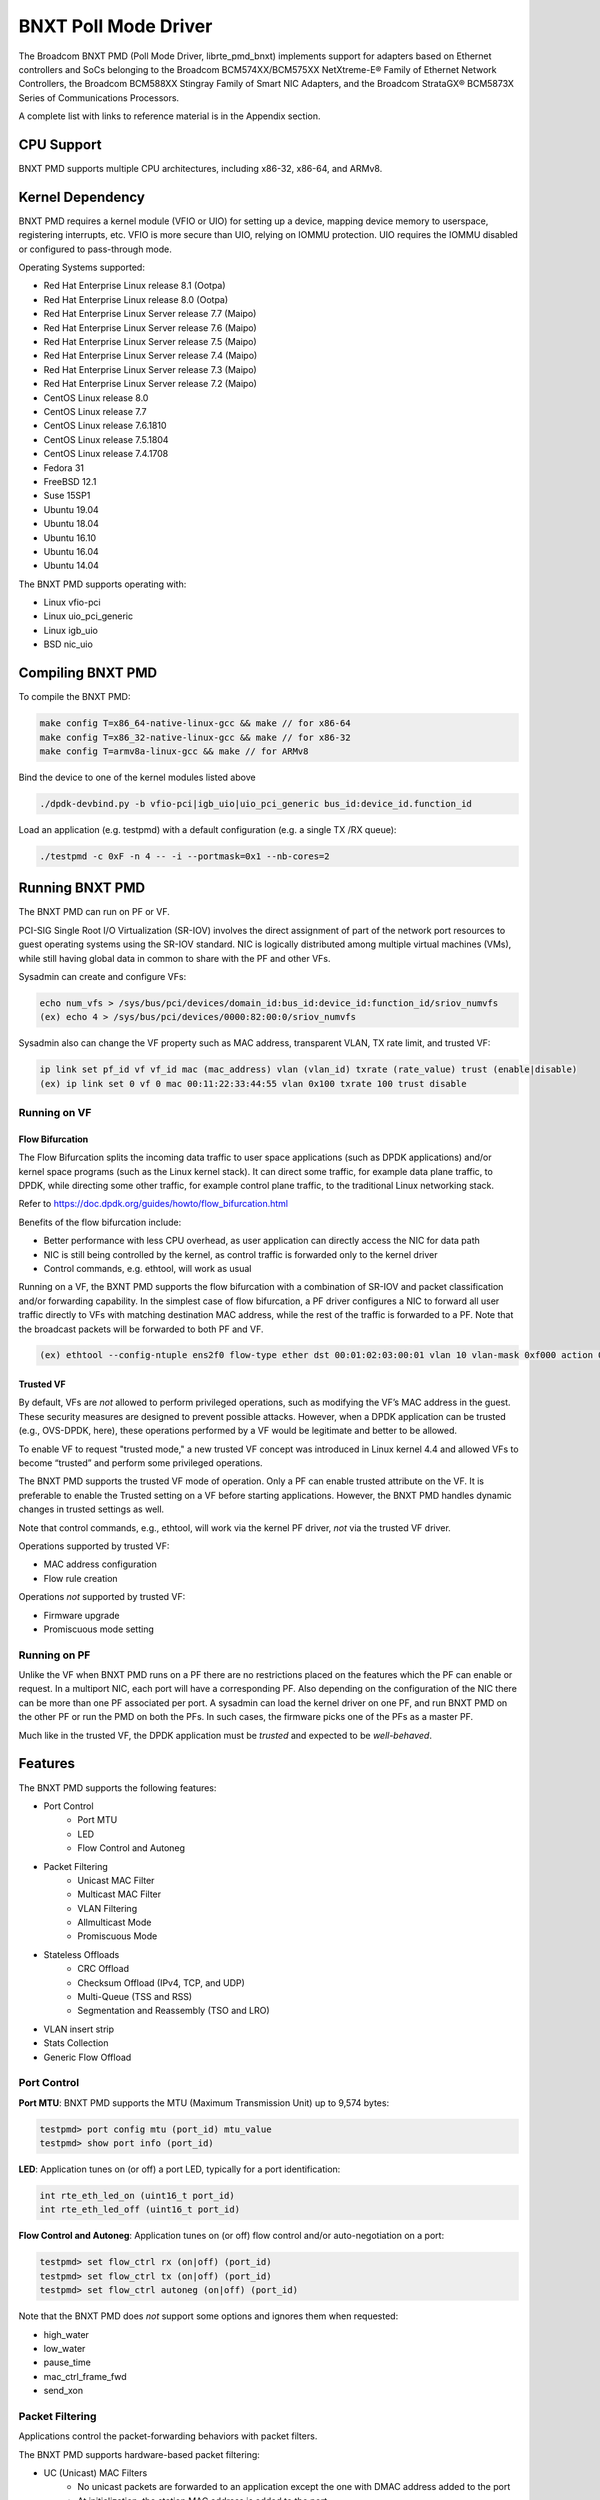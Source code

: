 .. SPDX-License-Identifier: BSD-3-Clause
   Copyright 2020 Broadcom Inc.

BNXT Poll Mode Driver
=====================

The Broadcom BNXT PMD (Poll Mode Driver, librte_pmd_bnxt) implements support for adapters based on Ethernet controllers and SoCs belonging to the Broadcom BCM574XX/BCM575XX NetXtreme-E® Family of Ethernet Network Controllers, the Broadcom BCM588XX Stingray Family of Smart NIC Adapters, and the Broadcom StrataGX® BCM5873X Series of Communications Processors.

A complete list with links to reference material is in the Appendix section.

CPU Support
-----------

BNXT PMD supports multiple CPU architectures, including x86-32, x86-64, and ARMv8.

Kernel Dependency
-----------------

BNXT PMD requires a kernel module (VFIO or UIO) for setting up a device, mapping device memory to userspace, registering interrupts, etc. VFIO is more secure than UIO, relying on IOMMU protection. UIO requires the IOMMU disabled or configured to pass-through mode.

Operating Systems supported:

* Red Hat Enterprise Linux release 8.1 (Ootpa)
* Red Hat Enterprise Linux release 8.0 (Ootpa)
* Red Hat Enterprise Linux Server release 7.7 (Maipo)
* Red Hat Enterprise Linux Server release 7.6 (Maipo)
* Red Hat Enterprise Linux Server release 7.5 (Maipo)
* Red Hat Enterprise Linux Server release 7.4 (Maipo)
* Red Hat Enterprise Linux Server release 7.3 (Maipo)
* Red Hat Enterprise Linux Server release 7.2 (Maipo)
* CentOS Linux release 8.0
* CentOS Linux release 7.7
* CentOS Linux release 7.6.1810
* CentOS Linux release 7.5.1804
* CentOS Linux release 7.4.1708
* Fedora 31
* FreeBSD 12.1
* Suse 15SP1
* Ubuntu 19.04
* Ubuntu 18.04
* Ubuntu 16.10
* Ubuntu 16.04
* Ubuntu 14.04

The BNXT PMD supports operating with:

* Linux vfio-pci
* Linux uio_pci_generic
* Linux igb_uio
* BSD nic_uio

Compiling BNXT PMD
------------------

To compile the BNXT PMD:

.. code-block:: console

    make config T=x86_64-native-linux-gcc && make // for x86-64
    make config T=x86_32-native-linux-gcc && make // for x86-32
    make config T=armv8a-linux-gcc && make // for ARMv8

Bind the device to one of the kernel modules listed above

.. code-block:: console

    ./dpdk-devbind.py -b vfio-pci|igb_uio|uio_pci_generic bus_id:device_id.function_id

Load an application (e.g. testpmd) with a default configuration (e.g. a single TX /RX queue):

.. code-block:: console

    ./testpmd -c 0xF -n 4 -- -i --portmask=0x1 --nb-cores=2

Running BNXT PMD
----------------

The BNXT PMD can run on PF or VF.

PCI-SIG Single Root I/O Virtualization (SR-IOV) involves the direct assignment of part of the network port resources to guest operating systems using the SR-IOV standard. NIC is logically distributed among multiple virtual machines (VMs), while still having global data in common to share with the PF and other VFs.

Sysadmin can create and configure VFs:

.. code-block:: console

  echo num_vfs > /sys/bus/pci/devices/domain_id:bus_id:device_id:function_id/sriov_numvfs
  (ex) echo 4 > /sys/bus/pci/devices/0000:82:00:0/sriov_numvfs

Sysadmin also can change the VF property such as MAC address, transparent VLAN, TX rate limit, and trusted VF:

.. code-block:: console

  ip link set pf_id vf vf_id mac (mac_address) vlan (vlan_id) txrate (rate_value) trust (enable|disable)
  (ex) ip link set 0 vf 0 mac 00:11:22:33:44:55 vlan 0x100 txrate 100 trust disable

Running on VF
~~~~~~~~~~~~~

Flow Bifurcation
^^^^^^^^^^^^^^^^

The Flow Bifurcation splits the incoming data traffic to user space applications (such as DPDK applications) and/or kernel space programs (such as the Linux kernel stack). It can direct some traffic, for example data plane traffic, to DPDK, while directing some other traffic, for example control plane traffic, to the traditional Linux networking stack.

Refer to https://doc.dpdk.org/guides/howto/flow_bifurcation.html

Benefits of the flow bifurcation include:

* Better performance with less CPU overhead, as user application can directly access the NIC for data path
* NIC is still being controlled by the kernel, as control traffic is forwarded only to the kernel driver
* Control commands, e.g. ethtool, will work as usual

Running on a VF, the BXNT PMD supports the flow bifurcation with a combination of SR-IOV and packet classification and/or forwarding capability. In the simplest case of flow bifurcation, a PF driver configures a NIC to forward all user traffic directly to VFs with matching destination MAC address, while the rest of the traffic is forwarded to a PF. Note that the broadcast packets will be forwarded to both PF and VF.

.. code-block:: console

    (ex) ethtool --config-ntuple ens2f0 flow-type ether dst 00:01:02:03:00:01 vlan 10 vlan-mask 0xf000 action 0x100000000

Trusted VF
^^^^^^^^^^

By default, VFs are *not* allowed to perform privileged operations, such as modifying the VF’s MAC address in the guest. These security measures are designed to prevent possible attacks. However, when a DPDK application can be trusted (e.g., OVS-DPDK, here), these operations performed by a VF would be legitimate and better to be allowed.

To enable VF to request "trusted mode," a new trusted VF concept was introduced in Linux kernel 4.4 and allowed VFs to become “trusted” and perform some privileged operations.

The BNXT PMD supports the trusted VF mode of operation. Only a PF can enable trusted attribute on the VF. It is preferable to enable the Trusted setting on a VF before starting applications. However, the BNXT PMD handles dynamic changes in trusted settings as well.

Note that control commands, e.g., ethtool, will work via the kernel PF driver, *not* via the trusted VF driver.

Operations supported by trusted VF:

* MAC address configuration
* Flow rule creation

Operations *not* supported by trusted VF:

* Firmware upgrade
* Promiscuous mode setting

Running on PF
~~~~~~~~~~~~~

Unlike the VF when BNXT PMD runs on a PF there are no restrictions placed on the features which the PF can enable or request. In a multiport NIC, each port will have a corresponding PF. Also depending on the configuration of the NIC there can be more than one PF associated per port. A sysadmin can load the kernel driver on one PF, and run BNXT PMD on the other PF or run the PMD on both the PFs. In such cases, the firmware picks one of the PFs as a master PF.

Much like in the trusted VF, the DPDK application must be *trusted* and expected to be *well-behaved*.

Features
--------

The BNXT PMD supports the following features:

* Port Control
    * Port MTU
    * LED
    * Flow Control and Autoneg
* Packet Filtering
    * Unicast MAC Filter
    * Multicast MAC Filter
    * VLAN Filtering
    * Allmulticast Mode
    * Promiscuous Mode
* Stateless Offloads
    * CRC Offload
    * Checksum Offload (IPv4, TCP, and UDP)
    * Multi-Queue (TSS and RSS)
    * Segmentation and Reassembly (TSO and LRO)
* VLAN insert strip
* Stats Collection
* Generic Flow Offload

Port Control
~~~~~~~~~~~~

**Port MTU**: BNXT PMD supports the MTU (Maximum Transmission Unit) up to 9,574 bytes:

.. code-block:: console

    testpmd> port config mtu (port_id) mtu_value
    testpmd> show port info (port_id)

**LED**: Application tunes on (or off) a port LED, typically for a port identification:

.. code-block:: console

    int rte_eth_led_on (uint16_t port_id)
    int rte_eth_led_off (uint16_t port_id)

**Flow Control and Autoneg**: Application tunes on (or off) flow control and/or auto-negotiation on a port:

.. code-block:: console

    testpmd> set flow_ctrl rx (on|off) (port_id)
    testpmd> set flow_ctrl tx (on|off) (port_id)
    testpmd> set flow_ctrl autoneg (on|off) (port_id)

Note that the BNXT PMD does *not* support some options and ignores them when requested:

* high_water
* low_water
* pause_time
* mac_ctrl_frame_fwd
* send_xon

Packet Filtering
~~~~~~~~~~~~~~~~

Applications control the packet-forwarding behaviors with packet filters.

The BNXT PMD supports hardware-based packet filtering:

* UC (Unicast) MAC Filters
    * No unicast packets are forwarded to an application except the one with DMAC address added to the port
    * At initialization, the station MAC address is added to the port
* MC (Multicast) MAC Filters
    * No multicast packets are forwarded to an application except the one with MC address added to the port
    * When the application listens to a multicast group, it adds the MC address to the port
* VLAN Filtering Mode
    * When enabled, no packets are forwarded to an application except the ones with the VLAN tag assigned to the port
* Allmulticast Mode
    * When enabled, every multicast packet received on the port is forwarded to the application
    * Typical usage is routing applications
* Promiscuous Mode
    * When enabled, every packet received on the port is forwarded to the application

Unicast MAC Filter
^^^^^^^^^^^^^^^^^^

The application adds (or removes) MAC addresses to enable (or disable) whitelist filtering to accept packets.

.. code-block:: console

    testpmd> show port (port_id) macs
    testpmd> mac_addr (add|remove) (port_id) (XX:XX:XX:XX:XX:XX)

Multicast MAC Filter
^^^^^^^^^^^^^^^^^^^^

Application adds (or removes) Multicast addresses to enable (or disable) whitelist filtering to accept packets.

.. code-block:: console

    testpmd> show port (port_id) mcast_macs
    testpmd> mcast_addr (add|remove) (port_id) (XX:XX:XX:XX:XX:XX)

Application adds (or removes) Multicast addresses to enable (or disable) whitelist filtering to accept packets.

Note that the BNXT PMD supports up to 16 MC MAC filters. if the user adds more than 16 MC MACs, the BNXT PMD puts the port into the Allmulticast mode.

VLAN Filtering
^^^^^^^^^^^^^^

The application enables (or disables) VLAN filtering mode. When the mode is enabled, no packets are forwarded to an application except ones with VLAN tag assigned for the application.

.. code-block:: console

    testpmd> vlan set filter (on|off) (port_id)
    testpmd> rx_vlan (add|rm) (vlan_id) (port_id)

Allmulticast Mode
^^^^^^^^^^^^^^^^^

The application enables (or disables) the allmulticast mode. When the mode is enabled, every multicast packet received is forwarded to the application.

.. code-block:: console

    testpmd> show port info (port_id)
    testpmd> set allmulti (port_id) (on|off)

Promiscuous Mode
^^^^^^^^^^^^^^^^

The application enables (or disables) the promiscuous mode. When the mode is enabled on a port, every packet received on the port is forwarded to the application.

.. code-block:: console

    testpmd> show port info (port_id)
    testpmd> set promisc port_id (on|off)

Stateless Offloads
~~~~~~~~~~~~~~~~~~

Like Linux, DPDK provides enabling hardware offload of some stateless processing (such as checksum calculation) of the stack, alleviating the CPU from having to burn cycles on every packet.

Listed below are the stateless offloads supported by the BNXT PMD:

* CRC offload (for both TX and RX packets)
* Checksum Offload (for both TX and RX packets)
    * IPv4 Checksum Offload
    * TCP Checksum Offload
    * UDP Checksum Offload
* Segmentation/Reassembly Offloads
    * TCP Segmentation Offload (TSO)
    * Large Receive Offload (LRO)
* Multi-Queue
    * Transmit Side Scaling (TSS)
    * Receive Side Scaling (RSS)

Also, the BNXT PMD supports stateless offloads on inner frames for tunneled packets. Listed below are the tunneling protocols supported by the BNXT PMD:

* VXLAN
* GRE
* NVGRE

Note that enabling (or disabling) stateless offloads requires applications to stop DPDK before changing configuration.

CRC Offload
^^^^^^^^^^^

The FCS (Frame Check Sequence) in the Ethernet frame is a four-octet CRC (Cyclic Redundancy Check) that allows detection of corrupted data within the entire frame as received on the receiver side.

The BNXT PMD supports hardware-based CRC offload:

* TX: calculate and insert CRC
* RX: check and remove CRC, notify the application on CRC error

Note that the CRC offload is always turned on.

Checksum Offload
^^^^^^^^^^^^^^^^

The application enables hardware checksum calculation for IPv4, TCP, and UDP.

.. code-block:: console

    testpmd> port stop (port_id)
    testpmd> csum set (ip|tcp|udp|outer-ip|outer-udp) (sw|hw) (port_id)
    testpmd> set fwd csum

Multi-Queue
^^^^^^^^^^^

Multi-Queue, also known as TSS (Transmit Side Scaling) or RSS (Receive Side Scaling), is a common networking technique that allows for more efficient load balancing across multiple CPU cores.

The application enables multiple TX and RX queues when starts.

.. code-block:: console

    testpmd -l 1,3,5 --master-lcore 1 --txq=2 –rxq=2 --nb-cores=2

**TSS**

TSS distributes network transmit processing across several hardware-based transmit queues, allowing outbound network traffic to be processed by multiple CPU cores.

**RSS**

RSS distributes network receive processing across several hardware-based receive queues, allowing inbound network traffic to be processed by multiple CPU cores.

The application can select the RSS mode, i.e. select the header fields that are included for hash calculation. The BNXT PMD supports the RSS mode of ``default|ip|tcp|udp|none``, where default mode is L3 and L4.

For tunneled packets, RSS hash is calculated over inner frame header fields. Applications may want to select the tunnel header fields for hash calculation, and it will be supported in 20.08 using RSS level.

.. code-block:: console

    testpmd> port config (port_id) rss (all|default|ip|tcp|udp|none)

    // note that the testpmd defaults the RSS mode to ip
    // ensure to issue the command below to enable L4 header (TCP or UDP) along with IPv4 header
    testpmd> port config (port_id) rss default

    // to check the current RSS configuration, such as RSS function and RSS key
    testpmd> show port (port_id) rss-hash key

    // RSS is enabled by default. However, application can disable RSS as follows
    testpmd> port config (port_id) rss none

Application can change the flow distribution, i.e. remap the received traffic to CPU cores, using RSS RETA (Redirection Table).

.. code-block:: console

    // application queries the current RSS RETA configuration
    testpmd> show port (port_id) rss reta size (mask0, mask1)

    // application changes the RSS RETA configuration
    testpmd> port config (port_id) rss reta (hash, queue) [, (hash, queue)]

TSO
^^^

TSO (TCP Segmentation Offload), also known as LSO (Large Send Offload), enables the TCP/IP stack to pass to the NIC a larger datagram than the MTU (Maximum Transmit Unit). NIC breaks it into multiple segments before sending it to the network.

The BNXT PMD supports hardware-based TSO.

.. code-block:: console

    // display the status of TSO
    testpmd> tso show (port_id)

    // enable/disable TSO
    testpmd> port config (port_id) tx_offload tcp_tso (on|off)

    // set TSO segment size
    testpmd> tso set segment_size (port_id)

The BNXT PMD also supports hardware-based tunneled TSO.

.. code-block:: console

    // display the status of tunneled TSO
    testpmd> tunnel_tso show (port_id)

    // enable/disable tunneled TSO
    testpmd> port config (port_id) tx_offload vxlan_tnl_tso|gre_tnl_tso (on|off)

    // set tunneled TSO segment size
    testpmd> tunnel_tso set segment_size (port_id)

Note that the checksum offload is always assumed to be enabled for TSO.

LRO
^^^

LRO (Large Receive Offload) enables NIC to aggregate multiple incoming TCP/IP packets from a single stream into a larger buffer, before passing to the networking stack.

The BNXT PMD supports hardware-based LRO.

.. code-block:: console

    // display the status of LRO
    testpmd> show port (port_id) rx_offload capabilities
    testpmd> show port (port_id) rx_offload configuration

    // enable/disable LRO
    testpmd> port config (port_id) rx_offload tcp_lro (on|off)

    // set max LRO packet (datagram) size
    testpmd> port config (port_id) max-lro-pkt-size (max_size)

The BNXT PMD also supports tunneled LRO.

Some applications, such as routing, should *not* change the packet headers as they pass through (i.e. received from and sent back to the network). In such a case, GRO (Generic Receive Offload) should be used instead of LRO.

VLAN Insert/Strip
~~~~~~~~~~~~~~~~~

DPDK application offloads VLAN insert/strip to improve performance. The BNXT PMD supports hardware-based VLAN insert/strip offload for both single and double VLAN packets.


VLAN Insert
^^^^^^^^^^^

Application configures the VLAN TPID (Tag Protocol ID). By default, the TPID is 0x8100.

.. code-block:: console

    // configure outer TPID value for a port
    testpmd> vlan set outer tpid (tpid_value) (port_id)

The inner TPID set will be rejected as the BNXT PMD supports inserting only an outer VLAN. Note that when a packet has a single VLAN, the tag is considered as outer, i.e. the inner VLAN is relevant only when a packet is double-tagged.

The BNXT PMD supports various TPID values shown below. Any other values will be rejected.

* ``0x8100``
* ``0x88a8``
* ``0x9100``
* ``0x9200``
* ``0x9300``

The BNXT PMD supports the VLAN insert offload per-packet basis. The application provides the TCI (Tag Control Info) for a packet via mbuf. In turn, the BNXT PMD inserts the VLAN tag (via hardware) using the provided TCI along with the configured TPID.

.. code-block:: console

    // enable VLAN insert offload
    testpmd> port config (port_id) rx_offload vlan_insert|qinq_insert (on|off)

    if (mbuf->ol_flags && PKT_TX_QINQ)       // case-1: insert VLAN to single-tagged packet
        tci_value = mbuf->vlan_tci_outer
    else if (mbuf->ol_flags && PKT_TX_VLAN)  // case-2: insert VLAN to untagged packet
        tci_value = mbuf->vlan_tci

VLAN Strip
^^^^^^^^^^

The application configures the per-port VLAN strip offload.

.. code-block:: console

    // enable VLAN strip on a port
    testpmd> port config (port_id) tx_offload vlan_strip (on|off)

    // notify application VLAN strip via mbuf
    mbuf->ol_flags |= PKT_RX_VLAN | PKT_RX_STRIPPED // outer VLAN is found and stripped
    mbuf->vlan_tci = tci_value                      // TCI of the stripped VLAN

Time Synchronization
~~~~~~~~~~~~~~~~~~~~

System operators may run a PTP (Precision Time Protocol) client application to synchronize the time on the NIC (and optionally, on the system) to a PTP master.

The BNXT PMD supports a PTP client application to communicate with a PTP master clock using DPDK IEEE1588 APIs. Note that the PTP client application need to run on PF and vector mode needs to be disabled.

For the PTP time synchronization support, the BNXT PMD must be compiled with ``CONFIG_RTE_LIBRTE_IEEE1588=y`` (this compilation flag is currently pending).

.. code-block:: console

    testpmd> set fwd ieee1588 // enable IEEE 1588 mode

When enabled, the BNXT PMD configures hardware to insert IEEE 1588 timestamps to the outgoing PTP packets and reports IEEE 1588 timestamps from the incoming PTP packets to application via mbuf.

.. code-block:: console

    // RX packet completion will indicate whether the packet is PTP
    mbuf->ol_flags |= PKT_RX_IEEE1588_PTP

Statistics Collection
~~~~~~~~~~~~~~~~~~~~~

In Linux, the *ethtool -S* enables us to query the NIC stats. DPDK provides the similar functionalities via rte_eth_stats and rte_eth_xstats.

The BNXT PMD supports both basic and extended stats collection:

* Basic stats
* Extended stats

Basic Stats
^^^^^^^^^^^

The application collects per-port and per-queue stats using rte_eth_stats APIs.

.. code-block:: console

    testpmd> show port stats (port_id)

Basic stats include:

* ipackets
* ibytes
* opackets
* obytes
* imissed
* ierrors
* oerrors

By default, the BNXT PMD supports per-queue stats for 16 queues. For more than 16 queues, BNXT PMD should be compiled with ``CONFIG_RTE_ETHDEV_QUEUE_STAT_CNTRS`` set to the desired number of queues.

Extended Stats
^^^^^^^^^^^^^^

Unlike basic stats, the extended stats are vendor-specific, i.e. each vendor provides its own set of counters.

The BNXT PMD provides a rich set of counters, including per-flow counters, per-cos counters, per-priority counters, etc.

.. code-block:: console

    testpmd> show port xstats (port_id)

Shown below is the elaborated sequence to retrieve extended stats:

.. code-block:: console

    // application queries the number of xstats
    len = rte_eth_xstats_get(port_id, NULL, 0);
    // BNXT PMD returns the size of xstats array (i.e. the number of entries)
    // BNXT PMD returns 0, if the feature is compiled out or disabled

    // application allocates memory for xstats
    struct rte_eth_xstats_name *names; // name is 64 character or less
    struct rte_eth_xstats *xstats;
    names = calloc(len, sizeof(*names));
    xstats = calloc(len, sizeof(*xstats));

    // application retrieves xstats // names and values
    ret = rte_eth_xstats_get_names(port_id, *names, len);
    ret = rte_eth_xstats_get(port_id, *xstats, len);

    // application checks the xstats
    // application may repeat the below:
    len = rte_eth_xstats_reset(port_id); // reset the xstats

    // reset can be skipped, if application wants to see accumulated stats
    // run traffic
    // probably stop the traffic
    // retrieve xstats // no need to retrieve xstats names again
    // check xstats

See Appendix section for a list of extended counters provided by the BNXT PMD.

Generic Flow Offload
~~~~~~~~~~~~~~~~~~~~

Applications can get benefit by offloading all or part of flow processing to hardware. For example, applications can offload packet classification only (partial offload) or whole match-action (full offload).

DPDK offers the Generic Flow API (rte_flow API) to configure hardware to perform flow processing.

Listed below are the rte_flow APIs BNXT PMD supports:

* rte_flow_validate
* rte_flow_create
* rte_flow_destroy
* rte_flow_flush

Host Based Flow Table Management
^^^^^^^^^^^^^^^^^^^^^^^^^^^^^^^^

Starting with 20.05 BNXT PMD supports host based flow table management. This is a new mechanism that should allow higher flow scalability than what is currently supported. This new approach also defines a new rte_flow parser, and mapper which currently supports basic packet classification in the receive path. The patchset uses a newly implemented control-plane firmware interface which optimizes flow insertions and deletions.

This is a tech preview feature, and is disabled by default. It can be enabled using bnxt devargs. For ex: "-w 0000:0d:00.0,host-based-truflow=1”.

Application Support
-------------------

Firmware
~~~~~~~~

The BNXT PMD supports the application to retrieve the firmware version.

.. code-block:: console

    testpmd> show port info (port_id)

Note that the applications cannot update the firmware using BNXT PMD.

Multiple Processes
~~~~~~~~~~~~~~~~~~

When two or more DPDK applications (e.g., testpmd and dpdk-pdump) share a single instance of DPDK, the BNXT PMD supports a single primary application and one or more secondary applications. Note that the DPDK-layer (*not* the PMD-layer) ensures there is only one primary application.

There are two modes:

Manual mode

* Application notifies whether it is primary or secondary using *proc-type* flag
* 1st process should be spawned with ``--proc-type=primary``
* All subsequent processes should be spawned with ``--proc-type=secondary``

Auto detection mode

* Application is using ``proc-type=auto`` flag
* A process is spawned as a secondary if a primary is already running

The BNXT PMD uses the info to skip a device initialization, i.e. performs a device initialization only when being brought up by a primary application.

Runtime Queue Setup
~~~~~~~~~~~~~~~~~~~

Typically, a DPDK application allocates TX and RX queues statically: i.e. queues are allocated at start. However, an application may want to increase (or decrease) the number of queues dynamically for various reasons, e.g. power savings.

The BNXT PMD supports applications to increase or decrease queues at runtime.

.. code-block:: console

    testpmd> port config all (rxq|txq) (num_queues)

Note that a DPDK application must allocate default queues (one for TX and one for RX at minimum) at initialization.

Descriptor Status
~~~~~~~~~~~~~~~~~

Applications may use the descriptor status for various reasons, e.g. for power savings. For example, an application may stop polling and change to interrupt mode when the descriptor status shows no packets to service for a while.

The BNXT PMD supports the application to retrieve both TX and RX descriptor status.

.. code-block:: console

    testpmd> show port (port_id) (rxq|txq) (queue_id) desc (desc_id) status

Bonding
~~~~~~~

DPDK implements a light-weight library to allow PMDs to be bonded together and provide a single logical PMD to the application.

.. code-block:: console

    testpmd -l 0-3 -n4 --vdev 'net_bonding0,mode=0,slave=<PCI B:D.F device 1>,slave=<PCI B:D.F device 2>,mac=XX:XX:XX:XX:XX:XX’ – --socket_num=1 – -i --port-topology=chained
    (ex) testpmd -l 1,3,5,7,9 -n4 --vdev 'net_bonding0,mode=0,slave=0000:82:00.0,slave=0000:82:00.1,mac=00:1e:67:1d:fd:1d' – --socket-num=1 – -i --port-topology=chained

Vector Processing
-----------------

Vector processing provides significantly improved performance over scalar processing (see Vector Processor, here).

The BNXT PMD supports the vector processing using SSE (Streaming SIMD Extensions) instructions on x86 platforms. The BNXT vPMD (vector mode PMD) is currently limited to Intel/AMD CPU architecture. Support for ARM is *not* currently implemented.

This improved performance comes from several optimizations:

* Batching
    * TX: processing completions in bulk
    * RX: allocating mbufs in bulk
* Chained mbufs are *not* supported, i.e. a packet should fit a single mbuf
* Some stateless offloads are *not* supported with vector processing
    * TX: no offloads will be supported
    * RX: reduced RX offloads (listed below) will be supported::

       DEV_RX_OFFLOAD_VLAN_STRIP
       DEV_RX_OFFLOAD_KEEP_CRC
       DEV_RX_OFFLOAD_JUMBO_FRAME
       DEV_RX_OFFLOAD_IPV4_CKSUM
       DEV_RX_OFFLOAD_UDP_CKSUM
       DEV_RX_OFFLOAD_TCP_CKSUM
       DEV_RX_OFFLOAD_OUTER_IPV4_CKSUM
       DEV_RX_OFFLOAD_RSS_HASH
       DEV_RX_OFFLOAD_VLAN_FILTER

The BNXT Vector PMD is enabled in DPDK builds by default. When required, it has to be disabled in the DPDK build configuration by setting ``CONFIG_RTE_LIBRTE_BNXT_INC_VECTOR=n``.

However, a decision to enable vector mode will be made when the port transitions from stopped to started. Any TX offloads or some RX offloads (other than listed above) will disable the vector mode. Therefore, offload configuration changes that impact vector mode must be made when the port is stopped.

Note that TX (or RX) vector mode can be enabled independently from RX (or TX) vector mode.

Appendix
--------

Supported Chipsets and Adapters
~~~~~~~~~~~~~~~~~~~~~~~~~~~~~~~

BCM5730x NetXtreme-C® Family of Ethernet Network Controllers
^^^^^^^^^^^^^^^^^^^^^^^^^^^^^^^^^^^^^^^^^^^^^^^^^^^^^^^^^^^^

Information about Ethernet adapters in the NetXtreme family of adapters can be found in the `NetXtreme® Brand section <https://www.broadcom.com/products/ethernet-connectivity/network-adapters/>`_ of the `Broadcom website <http://www.broadcom.com/>`_.

* ``M150c ... Single-port 40/50 Gigabit Ethernet Adapter``
* ``P150c ... Single-port 40/50 Gigabit Ethernet Adapter``
* ``P225c ... Dual-port 10/25 Gigabit Ethernet Adapter``

BCM574xx/575xx NetXtreme-E® Family of Ethernet Network Controllers
^^^^^^^^^^^^^^^^^^^^^^^^^^^^^^^^^^^^^^^^^^^^^^^^^^^^^^^^^^^^^^^^^^

Information about Ethernet adapters in the NetXtreme family of adapters can be found in the `NetXtreme® Brand section <https://www.broadcom.com/products/ethernet-connectivity/network-adapters/>`_ of the `Broadcom website <http://www.broadcom.com/>`_.

* ``M125P .... Single-port OCP 2.0 10/25 Gigabit Ethernet Adapter``
* ``M150P .... Single-port OCP 2.0 50 Gigabit Ethernet Adapter``
* ``M150PM ... Single-port OCP 2.0 Multi-Host 50 Gigabit Ethernet Adapter``
* ``M210P .... Dual-port OCP 2.0 10 Gigabit Ethernet Adapter``
* ``M210TP ... Dual-port OCP 2.0 10 Gigabit Ethernet Adapter``
* ``M1100G ... Single-port OCP 2.0 10/25/50/100 Gigabit Ethernet Adapter``
* ``N150G .... Single-port OCP 3.0 50 Gigabit Ethernet Adapter``
* ``M225P .... Dual-port OCP 2.0 10/25 Gigabit Ethernet Adapter``
* ``N210P .... Dual-port OCP 3.0 10 Gigabit Ethernet Adapter``
* ``N210TP ... Dual-port OCP 3.0 10 Gigabit Ethernet Adapter``
* ``N225P .... Dual-port OCP 3.0 10/25 Gigabit Ethernet Adapter``
* ``N250G .... Dual-port OCP 3.0 50 Gigabit Ethernet Adapter``
* ``N410SG ... Quad-port OCP 3.0 10 Gigabit Ethernet Adapter``
* ``N410SGBT . Quad-port OCP 3.0 10 Gigabit Ethernet Adapter``
* ``N425G .... Quad-port OCP 3.0 10/25 Gigabit Ethernet Adapter``
* ``N1100G ... Single-port OCP 3.0 10/25/50/100 Gigabit Ethernet Adapter``
* ``N2100G ... Dual-port OCP 3.0 10/25/50/100 Gigabit Ethernet Adapter``
* ``N2200G ... Dual-port OCP 3.0 10/25/50/100/200 Gigabit Ethernet Adapter``
* ``P150P .... Single-port 50 Gigabit Ethernet Adapter``
* ``P210P .... Dual-port 10 Gigabit Ethernet Adapter``
* ``P210TP ... Dual-port 10 Gigabit Ethernet Adapter``
* ``P225P .... Dual-port 10/25 Gigabit Ethernet Adapter``
* ``P410SG ... Quad-port 10 Gigabit Ethernet Adapter``
* ``P410SGBT . Quad-port 10 Gigabit Ethernet Adapter``
* ``P425G .... Quad-port 10/25 Gigabit Ethernet Adapter``
* ``P1100G ... Single-port 10/25/50/100 Gigabit Ethernet Adapter``
* ``P2100G ... Dual-port 10/25/50/100 Gigabit Ethernet Adapter``
* ``P2200G ... Dual-port 10/25/50/100/200 Gigabit Ethernet Adapter``

BCM588xx NetXtreme-S® Family of SmartNIC Network Controllers
^^^^^^^^^^^^^^^^^^^^^^^^^^^^^^^^^^^^^^^^^^^^^^^^^^^^^^^^^^^^

Information about the Stingray family of SmartNIC adapters can be found in the `Stingray® Brand section <https://www.broadcom.com/products/ethernet-connectivity/smartnic/>`_ of the `Broadcom website <http://www.broadcom.com/>`_.

* ``PS225 ... Dual-port 25 Gigabit Ethernet SmartNIC``

BCM5873x StrataGX® Family of Communications Processors
^^^^^^^^^^^^^^^^^^^^^^^^^^^^^^^^^^^^^^^^^^^^^^^^^^^^^^

These ARM-based processors target a broad range of networking applications, including virtual CPE (vCPE) and NFV appliances, 10G service routers and gateways, control plane processing for Ethernet switches, and network-attached storage (NAS).

* ``StrataGX BCM58732 ... Octal-Core 3.0GHz 64-bit ARM®v8 Cortex®-A72 based SoC``

Extended Stats
~~~~~~~~~~~~~~

Listed below are the extended stats supported by the BNXT PMD:

* ``rx_good_packets``
* ``tx_good_packets``
* ``rx_good_bytes``
* ``tx_good_bytes``
* ``rx_missed_errors``
* ``rx_errors``
* ``tx_errors``
* ``rx_mbuf_allocation_errors``
* ``rx_q0packets``
* ``rx_q0bytes``
* ``rx_q0errors``
* ``tx_q0packets``
* ``tx_q0bytes``
* ``rx_64b_frames``
* ``rx_65b_127b_frames``
* ``rx_128b_255b_frames``
* ``rx_256b_511b_frames``
* ``rx_512b_1023b_frames``
* ``rx_1024b_1518b_frames``
* ``rx_good_vlan_frames``
* ``rx_1519b_2047b_frames``
* ``rx_2048b_4095b_frames``
* ``rx_4096b_9216b_frames``
* ``rx_9217b_16383b_frames``
* ``rx_total_frames``
* ``rx_ucast_frames``
* ``rx_mcast_frames``
* ``rx_bcast_frames``
* ``rx_fcs_err_frames``
* ``rx_ctrl_frames``
* ``rx_pause_frames``
* ``rx_pfc_frames``
* ``rx_unsupported_opcode_frames``
* ``rx_unsupported_da_pausepfc_frames``
* ``rx_wrong_sa_frames``
* ``rx_align_err_frames``
* ``rx_oor_len_frames``
* ``rx_code_err_frames``
* ``rx_false_carrier_frames``
* ``rx_ovrsz_frames``
* ``rx_jbr_frames``
* ``rx_mtu_err_frames``
* ``rx_match_crc_frames``
* ``rx_promiscuous_frames``
* ``rx_tagged_frames``
* ``rx_double_tagged_frames``
* ``rx_trunc_frames``
* ``rx_good_frames``
* ``rx_sch_crc_err_frames``
* ``rx_undrsz_frames``
* ``rx_frag_frames``
* ``rx_eee_lpi_events``
* ``rx_eee_lpi_duration``
* ``rx_llfc_physical_msgs``
* ``rx_llfc_logical_msgs``
* ``rx_llfc_msgs_with_crc_err``
* ``rx_hcfc_msgs``
* ``rx_hcfc_msgs_with_crc_err``
* ``rx_bytes``
* ``rx_runt_bytes``
* ``rx_runt_frames``
* ``rx_pfc_xon2xoff_frames_pri0``
* ``rx_pfc_xon2xoff_frames_pri1``
* ``rx_pfc_xon2xoff_frames_pri2``
* ``rx_pfc_xon2xoff_frames_pri3``
* ``rx_pfc_xon2xoff_frames_pri4``
* ``rx_pfc_xon2xoff_frames_pri5``
* ``rx_pfc_xon2xoff_frames_pri6``
* ``rx_pfc_xon2xoff_frames_pri7``
* ``rx_pfc_ena_frames_pri0``
* ``rx_pfc_ena_frames_pri1``
* ``rx_pfc_ena_frames_pri2``
* ``rx_pfc_ena_frames_pri3``
* ``rx_pfc_ena_frames_pri4``
* ``rx_pfc_ena_frames_pri5``
* ``rx_pfc_ena_frames_pri6``
* ``rx_pfc_ena_frames_pri7``
* ``rx_stat_discard``
* ``rx_stat_err``
* ``tx_64b_frames``
* ``tx_65b_127b_frames``
* ``tx_128b_255b_frames``
* ``tx_256b_511b_frames``
* ``tx_512b_1023b_frames``
* ``tx_1024b_1518b_frames``
* ``tx_good_vlan_frames``
* ``tx_1519b_2047b_frames``
* ``tx_2048b_4095b_frames``
* ``tx_4096b_9216b_frames``
* ``tx_9217b_16383b_frames``
* ``tx_good_frames``
* ``tx_total_frames``
* ``tx_ucast_frames``
* ``tx_mcast_frames``
* ``tx_bcast_frames``
* ``tx_pause_frames``
* ``tx_pfc_frames``
* ``tx_jabber_frames``
* ``tx_fcs_err_frames``
* ``tx_control_frames``
* ``tx_oversz_frames``
* ``tx_single_dfrl_frames``
* ``tx_multi_dfrl_frames``
* ``tx_single_coll_frames``
* ``tx_multi_coll_frames``
* ``tx_late_coll_frames``
* ``tx_excessive_coll_frames``
* ``tx_frag_frames``
* ``tx_err``
* ``tx_tagged_frames``
* ``tx_dbl_tagged_frames``
* ``tx_runt_frames``
* ``tx_fifo_underruns``
* ``tx_eee_lpi_events``
* ``tx_eee_lpi_duration``
* ``tx_total_collisions``
* ``tx_bytes``
* ``tx_pfc_ena_frames_pri0``
* ``tx_pfc_ena_frames_pri1``
* ``tx_pfc_ena_frames_pri2``
* ``tx_pfc_ena_frames_pri3``
* ``tx_pfc_ena_frames_pri4``
* ``tx_pfc_ena_frames_pri5``
* ``tx_pfc_ena_frames_pri6``
* ``tx_pfc_ena_frames_pri7``
* ``tx_llfc_logical_msgs``
* ``tx_hcfc_msgs``
* ``tx_xthol_frames``
* ``tx_stat_discard``
* ``tx_stat_error``
* ``tx_ucast_pkts``
* ``tx_mcast_pkts``
* ``tx_bcast_pkts``
* ``tx_discard_pkts``
* ``tx_drop_pkts``
* ``tx_ucast_bytes``
* ``tx_mcast_bytes``
* ``tx_bcast_bytes``
* ``rx_ucast_pkts``
* ``rx_mcast_pkts``
* ``rx_bcast_pkts``
* ``rx_discard_pkts``
* ``rx_drop_pkts``
* ``rx_ucast_bytes``
* ``rx_mcast_bytes``
* ``rx_bcast_bytes``
* ``rx_agg_pkts``
* ``rx_agg_bytes``
* ``rx_agg_events``
* ``rx_agg_aborts``
* ``link_down_events``
* ``continuous_pause_events``
* ``resume_pause_events``
* ``continuous_roce_pause_events``
* ``resume_roce_pause_events``
* ``rx_bytes_cos0``
* ``rx_bytes_cos1``
* ``rx_bytes_cos2``
* ``rx_bytes_cos3``
* ``rx_bytes_cos4``
* ``rx_bytes_cos5``
* ``rx_bytes_cos6``
* ``rx_bytes_cos7``
* ``rx_packets_cos0``
* ``rx_packets_cos1``
* ``rx_packets_cos2``
* ``rx_packets_cos3``
* ``rx_packets_cos4``
* ``rx_packets_cos5``
* ``rx_packets_cos6``
* ``rx_packets_cos7``
* ``pfc_pri0_rx_duration_us``
* ``pfc_pri0_rx_transitions``
* ``pfc_pri1_rx_duration_us``
* ``pfc_pri1_rx_transitions``
* ``pfc_pri2_rx_duration_us``
* ``pfc_pri2_rx_transitions``
* ``pfc_pri3_rx_duration_us``
* ``pfc_pri3_rx_transitions``
* ``pfc_pri4_rx_duration_us``
* ``pfc_pri4_rx_transitions``
* ``pfc_pri5_rx_duration_us``
* ``pfc_pri5_rx_transitions``
* ``pfc_pri6_rx_duration_us``
* ``pfc_pri6_rx_transitions``
* ``pfc_pri7_rx_duration_us``
* ``pfc_pri7_rx_transitions``
* ``rx_bits``
* ``rx_buffer_passed_threshold``
* ``rx_pcs_symbol_err``
* ``rx_corrected_bits``
* ``rx_discard_bytes_cos0``
* ``rx_discard_bytes_cos1``
* ``rx_discard_bytes_cos2``
* ``rx_discard_bytes_cos3``
* ``rx_discard_bytes_cos4``
* ``rx_discard_bytes_cos5``
* ``rx_discard_bytes_cos6``
* ``rx_discard_bytes_cos7``
* ``rx_discard_packets_cos0``
* ``rx_discard_packets_cos1``
* ``rx_discard_packets_cos2``
* ``rx_discard_packets_cos3``
* ``rx_discard_packets_cos4``
* ``rx_discard_packets_cos5``
* ``rx_discard_packets_cos6``
* ``rx_discard_packets_cos7``
* ``tx_bytes_cos0``
* ``tx_bytes_cos1``
* ``tx_bytes_cos2``
* ``tx_bytes_cos3``
* ``tx_bytes_cos4``
* ``tx_bytes_cos5``
* ``tx_bytes_cos6``
* ``tx_bytes_cos7``
* ``tx_packets_cos0``
* ``tx_packets_cos1``
* ``tx_packets_cos2``
* ``tx_packets_cos3``
* ``tx_packets_cos4``
* ``tx_packets_cos5``
* ``tx_packets_cos6``
* ``tx_packets_cos7``
* ``pfc_pri0_tx_duration_us``
* ``pfc_pri0_tx_transitions``
* ``pfc_pri1_tx_duration_us``
* ``pfc_pri1_tx_transitions``
* ``pfc_pri2_tx_duration_us``
* ``pfc_pri2_tx_transitions``
* ``pfc_pri3_tx_duration_us``
* ``pfc_pri3_tx_transitions``
* ``pfc_pri4_tx_duration_us``
* ``pfc_pri4_tx_transitions``
* ``pfc_pri5_tx_duration_us``
* ``pfc_pri5_tx_transitions``
* ``pfc_pri6_tx_duration_us``
* ``pfc_pri6_tx_transitions``
* ``pfc_pri7_tx_duration_us``
* ``pfc_pri7_tx_transitions``
* ``flow_0_bytes``
* ``flow_0_packets``
* ``...``
* ``flow_1023_bytes``
* ``flow_1023_packets``
